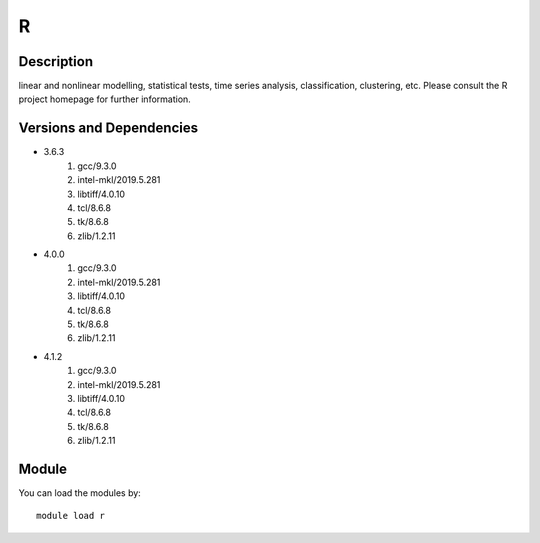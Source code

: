 .. _backbone-label:

R
==============================

Description
~~~~~~~~
linear and nonlinear modelling, statistical tests, time series analysis, classification, clustering, etc. Please consult the R project homepage for further information.

Versions and Dependencies
~~~~~~~~
- 3.6.3
   #. gcc/9.3.0
   #. intel-mkl/2019.5.281
   #. libtiff/4.0.10
   #. tcl/8.6.8
   #. tk/8.6.8
   #. zlib/1.2.11

- 4.0.0
   #. gcc/9.3.0
   #. intel-mkl/2019.5.281
   #. libtiff/4.0.10
   #. tcl/8.6.8
   #. tk/8.6.8
   #. zlib/1.2.11

- 4.1.2
   #. gcc/9.3.0
   #. intel-mkl/2019.5.281
   #. libtiff/4.0.10
   #. tcl/8.6.8
   #. tk/8.6.8
   #. zlib/1.2.11

Module
~~~~~~~~
You can load the modules by::

    module load r

